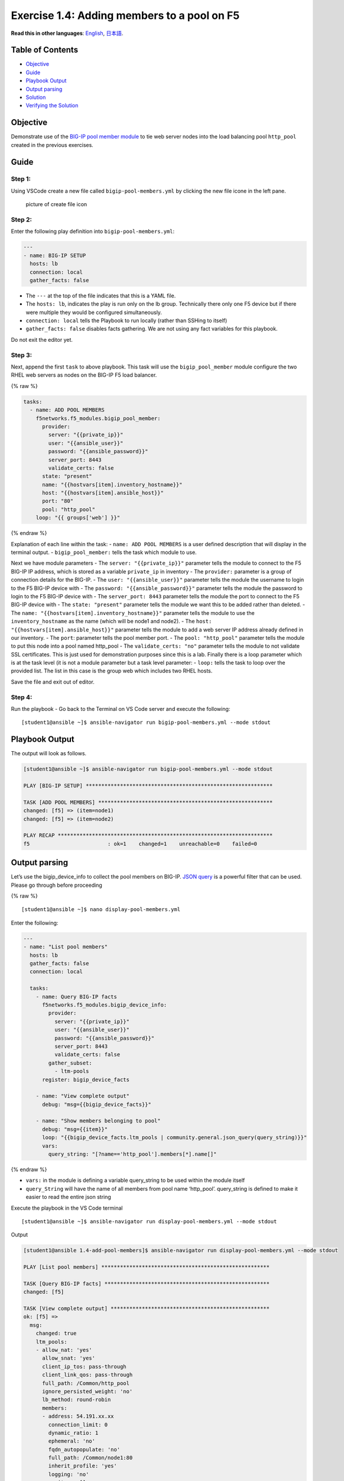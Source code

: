 Exercise 1.4: Adding members to a pool on F5
============================================

**Read this in other languages**: |uk| `English <README.md>`__, |japan|
`日本語 <README.ja.md>`__.

Table of Contents
-----------------

-  `Objective <#objective>`__
-  `Guide <#guide>`__
-  `Playbook Output <#playbook-output>`__
-  `Output parsing <#output-parsing>`__
-  `Solution <#solution>`__
-  `Verifying the Solution <#verifying-the-solution>`__

Objective
---------

Demonstrate use of the `BIG-IP pool member
module <https://docs.ansible.com/ansible/latest/modules/bigip_pool_module.html>`__
to tie web server nodes into the load balancing pool ``http_pool``
created in the previous exercises.

Guide
-----

Step 1:
~~~~~~~

Using VSCode create a new file called ``bigip-pool-members.yml`` by
clicking the new file icone in the left pane.

.. figure:: ../1.1-get-facts/images/vscode-openfile_icon.png
   :alt: picture of create file icon

   picture of create file icon

Step 2:
~~~~~~~

Enter the following play definition into ``bigip-pool-members.yml``:

.. code:: yaml

   ---
   - name: BIG-IP SETUP
     hosts: lb
     connection: local
     gather_facts: false

-  The ``---`` at the top of the file indicates that this is a YAML
   file.
-  The ``hosts: lb``, indicates the play is run only on the lb group.
   Technically there only one F5 device but if there were multiple they
   would be configured simultaneously.
-  ``connection: local`` tells the Playbook to run locally (rather than
   SSHing to itself)
-  ``gather_facts: false`` disables facts gathering. We are not using
   any fact variables for this playbook.

Do not exit the editor yet.

Step 3:
~~~~~~~

Next, append the first ``task`` to above playbook. This task will use
the ``bigip_pool_member`` module configure the two RHEL web servers as
nodes on the BIG-IP F5 load balancer.

{% raw %}

.. code:: yaml

     tasks:
       - name: ADD POOL MEMBERS
         f5networks.f5_modules.bigip_pool_member:
           provider:
             server: "{{private_ip}}"
             user: "{{ansible_user}}"
             password: "{{ansible_password}}"
             server_port: 8443
             validate_certs: false
           state: "present"
           name: "{{hostvars[item].inventory_hostname}}"
           host: "{{hostvars[item].ansible_host}}"
           port: "80"
           pool: "http_pool"
         loop: "{{ groups['web'] }}"

{% endraw %}

Explanation of each line within the task: - ``name: ADD POOL MEMBERS``
is a user defined description that will display in the terminal output.
- ``bigip_pool_member:`` tells the task which module to use.

Next we have module parameters - The ``server: "{{private_ip}}"``
parameter tells the module to connect to the F5 BIG-IP IP address, which
is stored as a variable ``private_ip`` in inventory - The ``provider:``
parameter is a group of connection details for the BIG-IP. - The
``user: "{{ansible_user}}"`` parameter tells the module the username to
login to the F5 BIG-IP device with - The
``password: "{{ansible_password}}"`` parameter tells the module the
password to login to the F5 BIG-IP device with - The
``server_port: 8443`` parameter tells the module the port to connect to
the F5 BIG-IP device with - The ``state: "present"`` parameter tells the
module we want this to be added rather than deleted. - The
``name: "{{hostvars[item].inventory_hostname}}"`` parameter tells the
module to use the ``inventory_hostname`` as the name (which will be
node1 and node2). - The ``host: "{{hostvars[item].ansible_host}}"``
parameter tells the module to add a web server IP address already
defined in our inventory. - The ``port``: parameter tells the pool
member port. - The ``pool: "http_pool"`` parameter tells the module to
put this node into a pool named http_pool - The ``validate_certs: "no"``
parameter tells the module to not validate SSL certificates. This is
just used for demonstration purposes since this is a lab. Finally there
is a loop parameter which is at the task level (it is not a module
parameter but a task level parameter: - ``loop:`` tells the task to loop
over the provided list. The list in this case is the group web which
includes two RHEL hosts.

Save the file and exit out of editor.

Step 4:
~~~~~~~

Run the playbook - Go back to the Terminal on VS Code server and execute
the following:

::

   [student1@ansible ~]$ ansible-navigator run bigip-pool-members.yml --mode stdout

Playbook Output
---------------

The output will look as follows.

.. code:: yaml

   [student1@ansible ~]$ ansible-navigator run bigip-pool-members.yml --mode stdout

   PLAY [BIG-IP SETUP] ************************************************************

   TASK [ADD POOL MEMBERS] ********************************************************
   changed: [f5] => (item=node1)
   changed: [f5] => (item=node2)

   PLAY RECAP *********************************************************************
   f5                         : ok=1    changed=1    unreachable=0    failed=0

Output parsing
--------------

Let’s use the bigip_device_info to collect the pool members on BIG-IP.
`JSON
query <https://docs.ansible.com/ansible/latest/user_guide/playbooks_filters.html#json-query-filter>`__
is a powerful filter that can be used. Please go through before
proceeding

{% raw %}

::

   [student1@ansible ~]$ nano display-pool-members.yml

Enter the following:

.. code:: yaml

   ---
   - name: "List pool members"
     hosts: lb
     gather_facts: false
     connection: local

     tasks:
       - name: Query BIG-IP facts
         f5networks.f5_modules.bigip_device_info:
           provider:
             server: "{{private_ip}}"
             user: "{{ansible_user}}"
             password: "{{ansible_password}}"
             server_port: 8443
             validate_certs: false
           gather_subset:
             - ltm-pools
         register: bigip_device_facts

       - name: "View complete output"
         debug: "msg={{bigip_device_facts}}"

       - name: "Show members belonging to pool"
         debug: "msg={{item}}"
         loop: "{{bigip_device_facts.ltm_pools | community.general.json_query(query_string)}}"
         vars:
           query_string: "[?name=='http_pool'].members[*].name[]"

{% endraw %}

-  ``vars:`` in the module is defining a variable query_string to be
   used within the module itself
-  ``query_String`` will have the name of all members from pool name
   ‘http_pool’. query_string is defined to make it easier to read the
   entire json string

Execute the playbook in the VS Code terminal

::

   [student1@ansible ~]$ ansible-navigator run display-pool-members.yml --mode stdout

Output

.. code:: yaml

   [student1@ansible 1.4-add-pool-members]$ ansible-navigator run display-pool-members.yml --mode stdout

   PLAY [List pool members] ******************************************************

   TASK [Query BIG-IP facts] *****************************************************
   changed: [f5]

   TASK [View complete output] ***************************************************
   ok: [f5] =>
     msg:
       changed: true
       ltm_pools:
       - allow_nat: 'yes'
         allow_snat: 'yes'
         client_ip_tos: pass-through
         client_link_qos: pass-through
         full_path: /Common/http_pool
         ignore_persisted_weight: 'no'
         lb_method: round-robin
         members:
         - address: 54.191.xx.xx
           connection_limit: 0
           dynamic_ratio: 1
           ephemeral: 'no'
           fqdn_autopopulate: 'no'
           full_path: /Common/node1:80
           inherit_profile: 'yes'
           logging: 'no'
           monitors: []
           name: node1:80
           partition: Common
           priority_group: 0
           rate_limit: 'no'
           ratio: 1
           state: disabled
         - address: 54.200.xx.xx
           connection_limit: 0
           dynamic_ratio: 1
           ephemeral: 'no'
           fqdn_autopopulate: 'no'
           full_path: /Common/node2:80
           inherit_profile: 'yes'
           logging: 'no'
           monitors: []
           name: node2:80
           partition: Common
           priority_group: 0
           rate_limit: 'no'
           ratio: 1
           state: disabled
         minimum_active_members: 0
         minimum_up_members: 0
         minimum_up_members_action: failover
         minimum_up_members_checking: 'no'
         monitors:
         - /Common/http
         name: http_pool
         priority_group_activation: 0
         queue_depth_limit: 0
         queue_on_connection_limit: 'no'
         queue_time_limit: 0
         reselect_tries: 0
         server_ip_tos: pass-through
         server_link_qos: pass-through
         service_down_action: none
         slow_ramp_time: 10

   TASK [Show members belonging to pool] *****************************************
   ok: [f5] => (item=node1:80) =>
     msg: node1:80
   ok: [f5] => (item=node2:80) =>
     msg: node2:80

   PLAY RECAP ********************************************************************
   f5                         : ok=3    changed=1    unreachable=0    failed=0

Solution
--------

The finished Ansible Playbook is provided here for an Answer key. Click
here:
`bigip-pool-members.yml <https://github.com/network-automation/linklight/blob/master/exercises/ansible_f5/1.4-add-pool-members/bigip-pool-members.yml>`__.

Verifying the Solution
~~~~~~~~~~~~~~~~~~~~~~

Login to the F5 with your web browser to see what was configured. Grab
the IP information for the F5 load balancer from the lab_inventory/hosts
file, and type it in like so: https://X.X.X.X:8443/

Login information for the BIG-IP: - username: admin - password:
**provided by instructor** defaults to ansible

The pool will now show two members (node1 and node2). Click on Local
Traffic-> then click on Pools. Click on http_pool to get more granular
information. Click on the Members tab in the middle to list all the
Members. |f5members|

You have finished this exercise. `Click here to return to the lab
guide <../README.md>`__

.. |uk| image:: ../../../images/uk.png
.. |japan| image:: ../../../images/japan.png
.. |f5members| image:: poolmembers.png
